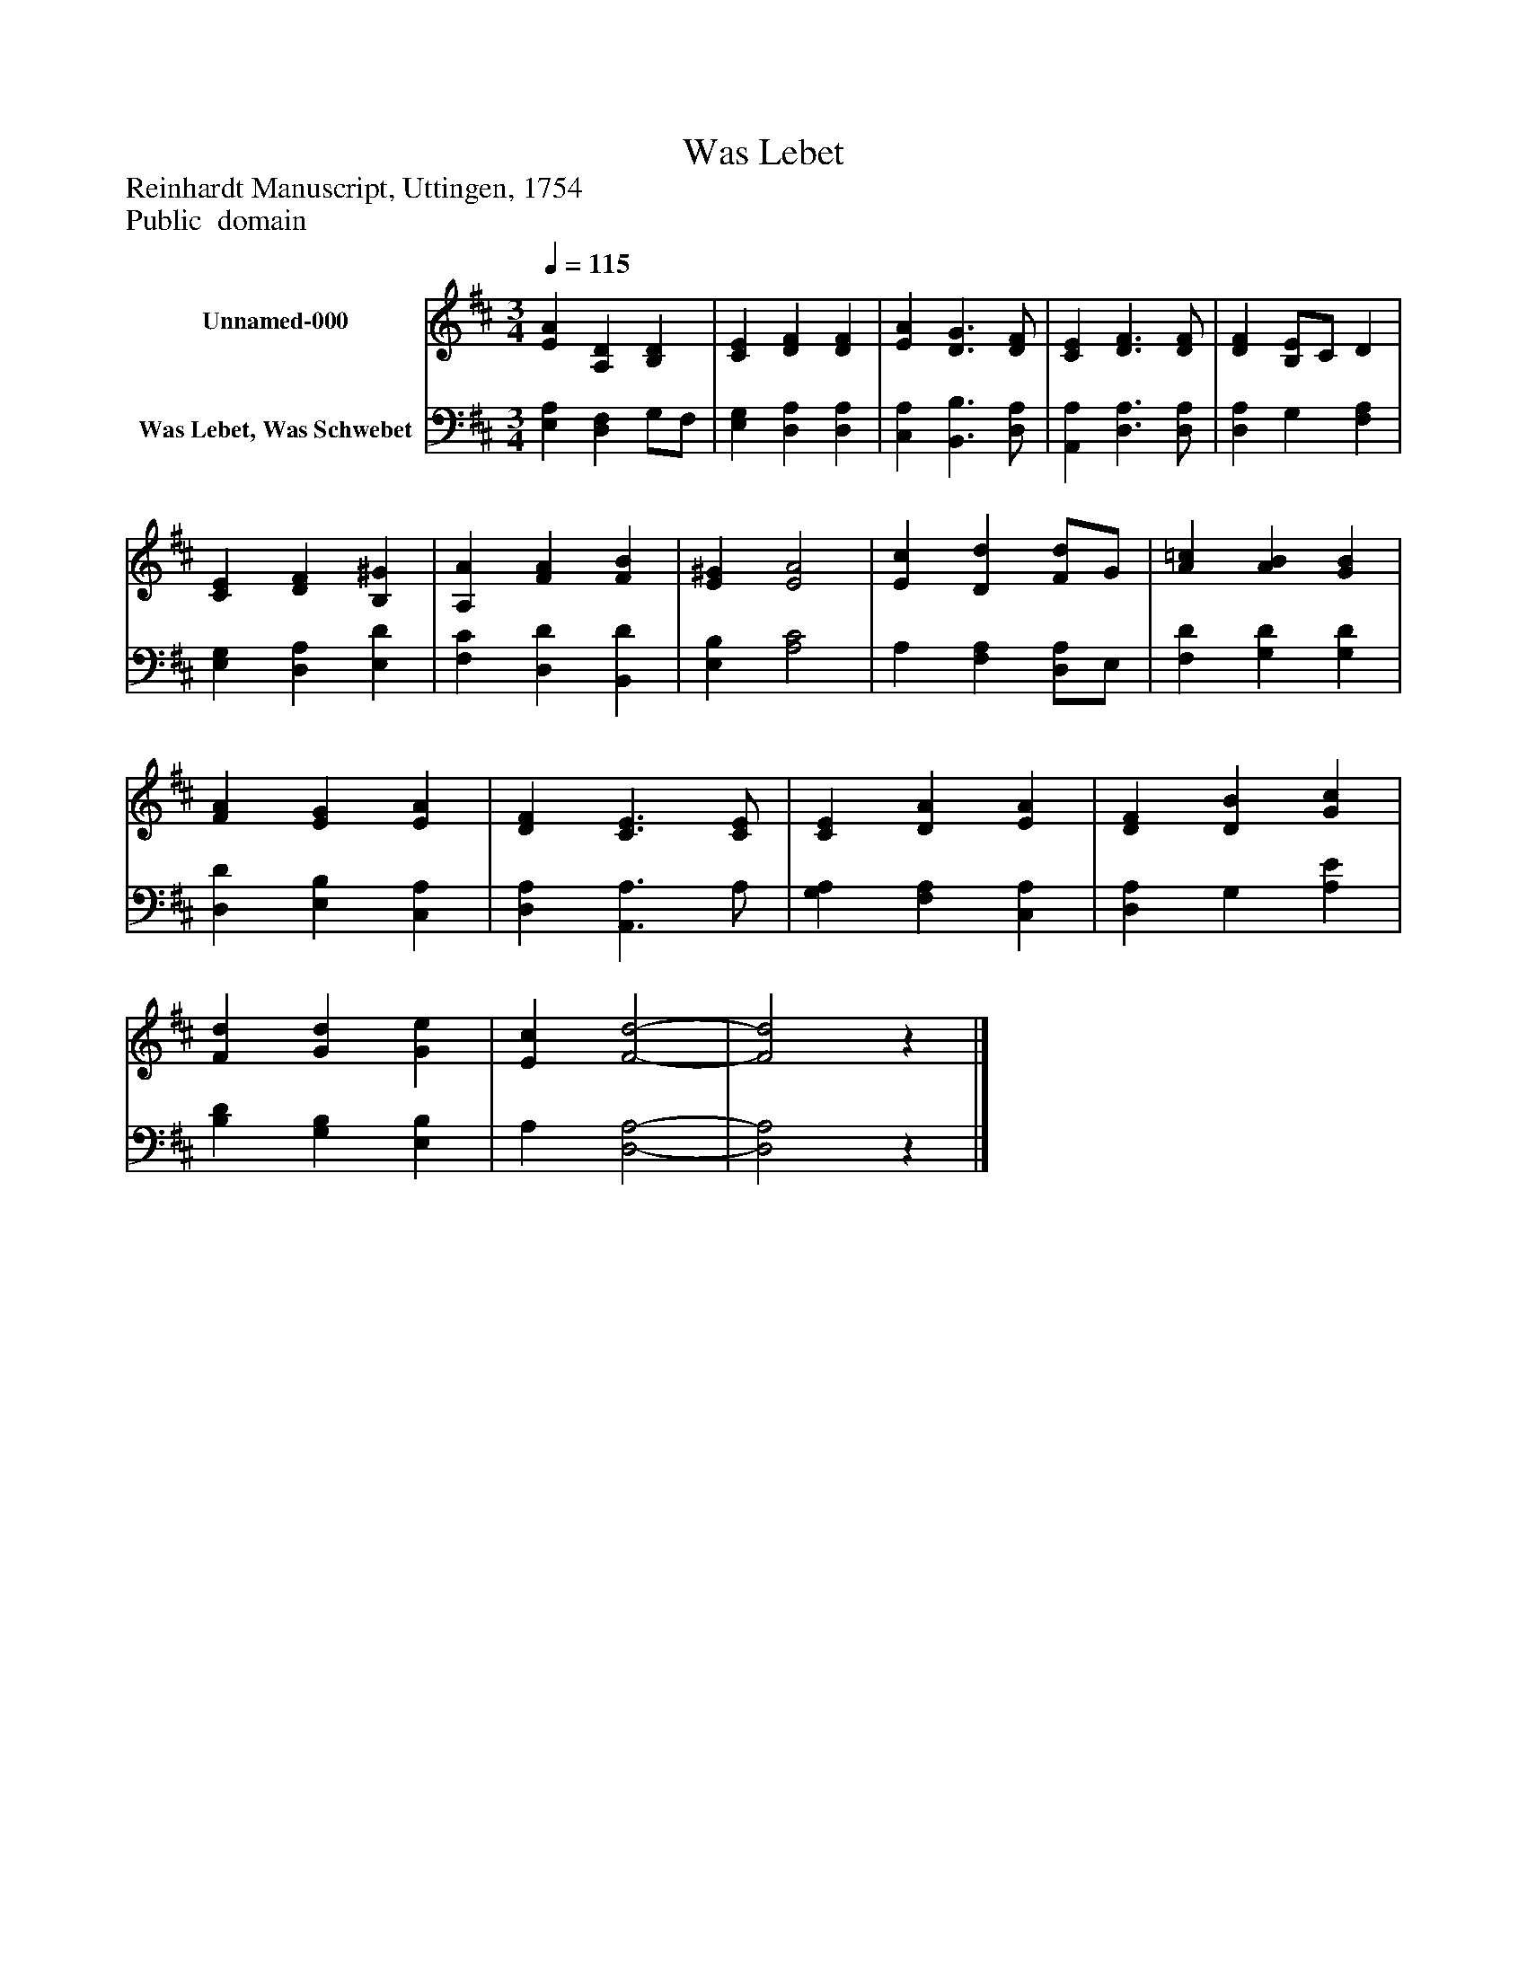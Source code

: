 %%abc-creator mxml2abc 1.4
%%abc-version 2.0
%%continueall true
%%titletrim true
%%titleformat A-1 T C1, Z-1, S-1
X: 0
T: Was Lebet
Z: Reinhardt Manuscript, Uttingen, 1754
Z: Public  domain
L: 1/4
M: 3/4
Q: 1/4=115
V: P1 name="Unnamed-000"
%%MIDI program 1 19
V: P2 name="Was Lebet, Was Schwebet"
%%MIDI program 2 19
K: D
[V: P1]  [EA] [A,D] [B,D] | [CE] [DF] [DF] | [EA] [D3/G3/] [D/F/] | [CE] [D3/F3/] [D/F/] | [DF] [B,/E/]C/ D | [CE] [DF] [B,^G] | [A,A] [FA] [FB] | [E^G] [E2A2] | [Ec] [Dd] [F/d/]G/ | [A=c] [AB] [GB] | [FA] [EG] [EA] | [DF] [C3/E3/] [C/E/] | [CE] [DA] [EA] | [DF] [DB] [Gc] | [Fd] [Gd] [Ge] | [Ec] [F2-d2-] | [F2d2]z|]
[V: P2]  [E,A,] [D,F,] G,/F,/ | [E,G,] [D,A,] [D,A,] | [C,A,] [B,,3/B,3/] [D,/A,/] | [A,,A,] [D,3/A,3/] [D,/A,/] | [D,A,] G, [F,A,] | [E,G,] [D,A,] [E,D] | [F,C] [D,D] [B,,D] | [E,B,] [A,2C2] | A, [F,A,] [D,/A,/]E,/ | [F,D] [G,D] [G,D] | [D,D] [E,B,] [C,A,] | [D,A,] [A,,3/A,3/] A,/ | [G,A,] [F,A,] [C,A,] | [D,A,] G, [A,E] | [B,D] [G,B,] [E,B,] | A, [D,2-A,2-] | [D,2A,2]z|]

